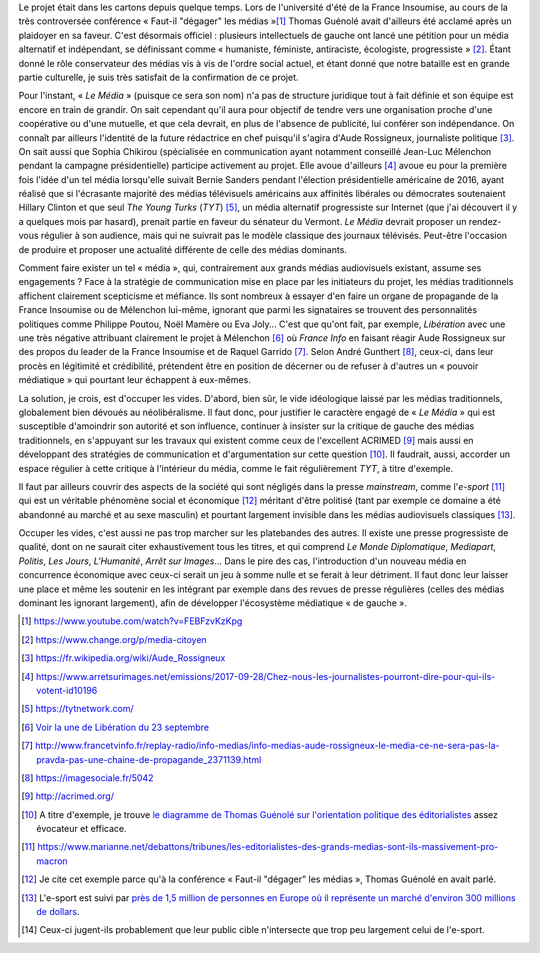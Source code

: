 .. title: Enfin, un média audiovisuel alternatif
.. slug: enfin-un-media-audiovisuel-alternatif
.. date: 2017-10-02 17:00:00 UTC+02:00
.. tags: 
.. category: politique
.. link: 
.. description: 
.. type: text
.. previewimage: /images/lemedia/lemedia.jpg

Le projet était dans les cartons depuis quelque temps. Lors de l'université d'été de la France Insoumise, au cours de la très controversée conférence « Faut-il "dégager" les médias »[#]_ Thomas Guénolé avait d'ailleurs été acclamé après un plaidoyer en sa faveur. C'est désormais officiel : plusieurs intellectuels de gauche ont lancé une pétition pour un média alternatif et indépendant, se définissant comme « humaniste, féministe, antiraciste, écologiste, progressiste » [#]_. Étant donné le rôle conservateur des médias vis à vis de l'ordre social actuel, et étant donné que notre bataille est en grande partie culturelle, je suis très satisfait de la confirmation de ce projet.

.. TEASER_END

Pour l'instant, « *Le Média* » (puisque ce sera son nom) n'a pas de structure juridique tout à fait définie et son équipe est encore en train de grandir. On sait cependant qu'il aura pour objectif de tendre vers une organisation proche d'une coopérative ou d'une mutuelle, et que cela devrait, en plus de l'absence de publicité, lui conférer son indépendance. On connaît par ailleurs l'identité de la future rédactrice en chef puisqu'il s'agira d'Aude Rossigneux, journaliste politique [#]_. On sait aussi que Sophia Chikirou (spécialisée en communication ayant notamment conseillé Jean-Luc Mélenchon pendant la campagne présidentielle) participe activement au projet. Elle avoue d'ailleurs [#]_ avoue eu pour la première fois l'idée d'un tel média lorsqu'elle suivait Bernie Sanders pendant l'élection présidentielle américaine de 2016, ayant réalisé que si l'écrasante majorité des médias télévisuels américains aux affinités libérales ou démocrates soutenaient Hillary Clinton et que seul *The Young Turks* (*TYT*) [#]_, un média alternatif progressiste sur Internet (que j'ai découvert il y a quelques mois par hasard), prenait partie en faveur du sénateur du Vermont. *Le Média* devrait proposer un rendez-vous régulier à son audience, mais qui ne suivrait pas le modèle classique des journaux télévisés. Peut-être l'occasion de produire et proposer une actualité différente de celle des médias dominants.

Comment faire exister un tel « média », qui, contrairement aux grands médias audiovisuels existant, assume ses engagements ? Face à la stratégie de communication mise en place par les initiateurs du projet, les médias traditionnels affichent clairement scepticisme et méfiance. Ils sont nombreux à essayer d'en faire un organe de propagande de la France Insoumise ou de Mélenchon lui-même, ignorant que parmi les signataires se trouvent des personnalités politiques comme Philippe Poutou, Noël Mamère ou Eva Joly... C'est que qu'ont fait, par exemple, *Libération* avec une une très négative attribuant clairement le projet à Mélenchon [#]_ où *France Info* en faisant réagir Aude Rossigneux sur des propos du leader de la France Insoumise et de Raquel Garrido [#]_. Selon André Gunthert [#]_, ceux-ci, dans leur procès en légitimité et crédibilité, prétendent être en position de décerner ou de refuser à d'autres un « pouvoir médiatique » qui pourtant leur échappent à eux-mêmes.

La solution, je crois, est d'occuper les vides. D'abord, bien sûr, le vide idéologique laissé par les médias traditionnels, globalement bien dévoués au néolibéralisme. Il faut donc, pour justifier le caractère engagé de « *Le Média* » qui est susceptible d'amoindrir son autorité et son influence, continuer à insister sur la critique de gauche des médias traditionnels, en s'appuyant sur les travaux qui existent comme ceux de l'excellent ACRIMED [#]_ mais aussi en développant des stratégies de communication et d'argumentation sur cette question [#]_. Il faudrait, aussi, accorder un espace régulier à cette critique à l'intérieur du média, comme le fait régulièrement *TYT*, à titre d'exemple.

Il faut par ailleurs couvrir des aspects de la société qui sont négligés dans la presse *mainstream*, comme l'*e-sport* [#]_ qui est un véritable phénomène social et économique [#]_ méritant d'être politisé (tant par exemple ce domaine a été abandonné au marché et au sexe masculin) et pourtant largement invisible dans les médias audiovisuels classiques [#]_.

Occuper les vides, c'est aussi ne pas trop marcher sur les platebandes des autres. Il existe une presse progressiste de qualité, dont on ne saurait citer exhaustivement tous les titres, et qui comprend *Le Monde Diplomatique*, *Mediapart*, *Politis*, *Les Jours*, *L'Humanité*, *Arrêt sur Images*... Dans le pire des cas, l'introduction d'un nouveau média en concurrence économique avec ceux-ci serait un jeu à somme nulle et se ferait à leur détriment. Il faut donc leur laisser une place et même les soutenir en les intégrant par exemple dans des revues de presse régulières (celles des médias dominant les ignorant largement), afin de développer l'écosystème médiatique « de gauche ».

.. [#] https://www.youtube.com/watch?v=FEBFzvKzKpg
.. [#] https://www.change.org/p/media-citoyen
.. [#] https://fr.wikipedia.org/wiki/Aude_Rossigneux
.. [#] https://www.arretsurimages.net/emissions/2017-09-28/Chez-nous-les-journalistes-pourront-dire-pour-qui-ils-votent-id10196
.. [#] https://tytnetwork.com/
.. [#] `Voir la une de Libération du 23 septembre </images/23septembre/une.jpg>`__
.. [#] http://www.francetvinfo.fr/replay-radio/info-medias/info-medias-aude-rossigneux-le-media-ce-ne-sera-pas-la-pravda-pas-une-chaine-de-propagande_2371139.html
.. [#] https://imagesociale.fr/5042
.. [#] http://acrimed.org/
.. [#] A titre d'exemple, je trouve `le diagramme de Thomas Guénolé sur l'orientation politique des éditorialistes <https://www.marianne.net/debattons/tribunes/les-editorialistes-des-grands-medias-sont-ils-massivement-pro-macron>`__ assez évocateur et efficace.
.. [#] https://www.marianne.net/debattons/tribunes/les-editorialistes-des-grands-medias-sont-ils-massivement-pro-macron
.. [#] Je cite cet exemple parce qu'à la conférence « Faut-il "dégager" les médias », Thomas Guénolé en avait parlé.
.. [#] L'e-sport est suivi par `près de 1,5 million de personnes en Europe où il représente un marché d'environ 300 millions de dollars <https://www.dexerto.fr/news/chiffres-de-lesport>`__. 
.. [#] Ceux-ci jugent-ils probablement que leur public cible n'intersecte que trop peu largement celui de l'e-sport.
